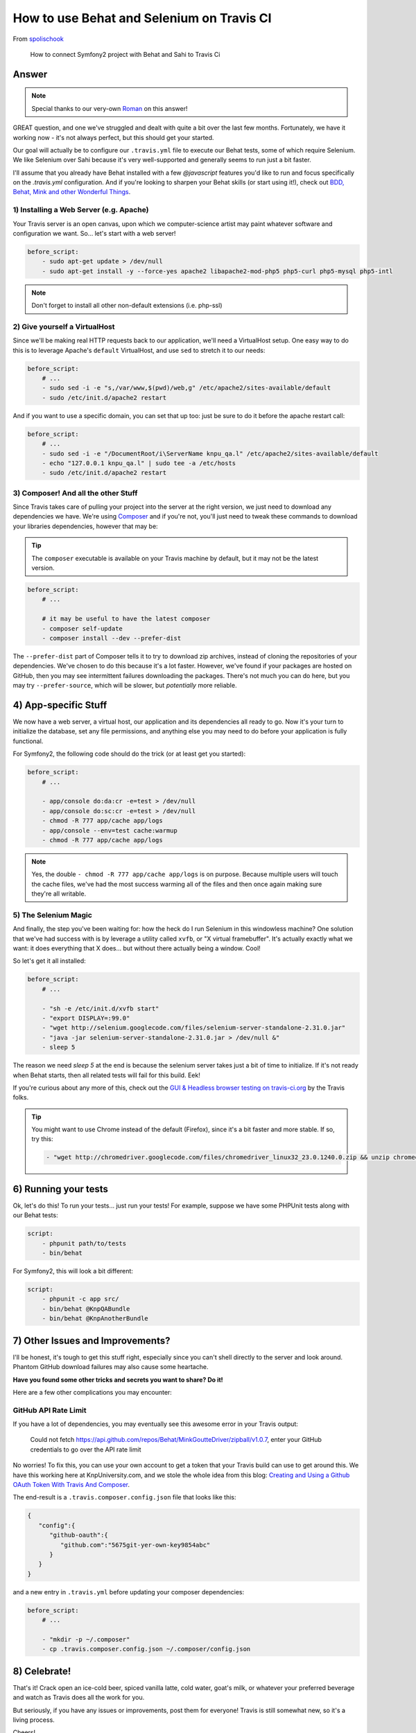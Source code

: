 How to use Behat and Selenium on Travis CI
==========================================

From `spolischook`_

  How to connect Symfony2 project with Behat and Sahi to Travis Ci

Answer
------

.. note::

    Special thanks to our very-own `Roman`_ on this answer!

GREAT question, and one we've struggled and dealt with quite a bit over the
last few months. Fortunately, we have it working now - it's not always perfect,
but this should get your started.

Our goal will actually be to configure our ``.travis.yml`` file to execute
our Behat tests, some of which require Selenium. We like Selenium over
Sahi because it's very well-supported and generally seems to run just a bit
faster.

I'll assume that you already have Behat installed with a few `@javascript`
features you'd like to run and focus specifically on the `.travis.yml` configuration.
And if you're looking to sharpen your Behat skills (or start using it!),
check out `BDD, Behat, Mink and other Wonderful Things`_.

1) Installing a Web Server (e.g. Apache)
~~~~~~~~~~~~~~~~~~~~~~~~~~~~~~~~~~~~~~~~

Your Travis server is an open canvas, upon which we computer-science artist
may paint whatever software and configuration we want. So... let's start
with a web server!

.. code-block:: yaml

    before_script:
        - sudo apt-get update > /dev/null
        - sudo apt-get install -y --force-yes apache2 libapache2-mod-php5 php5-curl php5-mysql php5-intl

.. note::

    Don't forget to install all other non-default extensions (i.e. php-ssl)

2) Give yourself a VirtualHost
~~~~~~~~~~~~~~~~~~~~~~~~~~~~~~

Since we'll be making real HTTP requests back to our application, we'll need
a VirtualHost setup. One easy way to do this is to leverage Apache's ``default``
VirtualHost, and use ``sed`` to stretch it to our needs:

.. code-block:: yaml

    before_script:
        # ...
        - sudo sed -i -e "s,/var/www,$(pwd)/web,g" /etc/apache2/sites-available/default
        - sudo /etc/init.d/apache2 restart

And if you want to use a specific domain, you can set that up too: just be
sure to do it before the apache restart call:

.. code-block:: yaml

    before_script:
        # ...
        - sudo sed -i -e "/DocumentRoot/i\ServerName knpu_qa.l" /etc/apache2/sites-available/default
        - echo "127.0.0.1 knpu_qa.l" | sudo tee -a /etc/hosts
        - sudo /etc/init.d/apache2 restart

3) Composer! And all the other Stuff
~~~~~~~~~~~~~~~~~~~~~~~~~~~~~~~~~~~~

Since Travis takes care of pulling your project into the server at the right
version, we just need to download any dependencies we have. We're using `Composer`_
and if you're not, you'll just need to tweak these commands to download your
libraries dependencies, however that may be:

.. tip::

    The ``composer`` executable is available on your Travis machine by default,
    but it may not be the latest version.

.. code-block:: yaml

    before_script:
        # ...

        # it may be useful to have the latest composer
        - composer self-update
        - composer install --dev --prefer-dist

The ``--prefer-dist`` part of Composer tells it to try to download zip archives,
instead of cloning the repositories of your dependencies. We've chosen to
do this because it's a lot faster. However, we've found if your packages
are hosted on GitHub, then you may see intermittent failures downloading
the packages. There's not much you can do here, but you may try ``--prefer-source``,
which will be slower, but *potentially* more reliable.

4) App-specific Stuff
---------------------

We now have a web server, a virtual host, our application and its dependencies
all ready to go. Now it's your turn to initialize the database, set any file
permissions, and anything else you may need to do before your application
is fully functional.

For Symfony2, the following code should do the trick (or at least get you
started):

.. code-block:: yaml

    before_script:
        # ...

        - app/console do:da:cr -e=test > /dev/null
        - app/console do:sc:cr -e=test > /dev/null
        - chmod -R 777 app/cache app/logs
        - app/console --env=test cache:warmup
        - chmod -R 777 app/cache app/logs

.. note::

    Yes, the double ``- chmod -R 777 app/cache app/logs`` is on purpose.
    Because multiple users will touch the cache files, we've had the most
    success warming all of the files and then once again making sure they're
    all writable.

5) The Selenium Magic
~~~~~~~~~~~~~~~~~~~~~

And finally, the step you've been waiting for: how the heck do I run Selenium
in this windowless machine? One solution that we've had success with is by
leverage a utility called ``xvfb``, or "X virtual framebuffer". It's actually
exactly what we want: it does everything that X does... but without there
actually being a window. Cool!

So let's get it all installed:

.. code-block:: yaml

    before_script:
        # ...

        - "sh -e /etc/init.d/xvfb start"
        - "export DISPLAY=:99.0"
        - "wget http://selenium.googlecode.com/files/selenium-server-standalone-2.31.0.jar"
        - "java -jar selenium-server-standalone-2.31.0.jar > /dev/null &"
        - sleep 5

The reason we need `sleep 5` at the end is because the selenium server takes
just a bit of time to initialize. If it's not ready when Behat starts, then
all related tests will fail for this build. Eek!

If you're curious about any more of this, check out the `GUI & Headless browser testing on travis-ci.org`_
by the Travis folks.

.. tip::

    You might want to use Chrome instead of the default (Firefox), since
    it's a bit faster and more stable. If so, try this:

    .. code-block:: yaml

        - "wget http://chromedriver.googlecode.com/files/chromedriver_linux32_23.0.1240.0.zip && unzip chromedriver_linux32_23.0.1240.0.zip && sudo mv chromedriver /usr/bin"

6) Running your tests
---------------------

Ok, let's do this! To run your tests... just run your tests! For example,
suppose we have some PHPUnit tests along with our Behat tests:

.. code-block:: yaml

    script:
        - phpunit path/to/tests
        - bin/behat

For Symfony2, this will look a bit different:

.. code-block:: yaml

    script:
        - phpunit -c app src/
        - bin/behat @KnpQABundle
        - bin/behat @KnpAnotherBundle

7) Other Issues and Improvements?
---------------------------------

I'll be honest, it's tough to get this stuff right, especially since you
can't shell directly to the server and look around. Phantom GitHub download
failures may also cause some heartache.

**Have you found some other tricks and secrets you want to share? Do it!**

Here are a few other complications you may encounter:

GitHub API Rate Limit
~~~~~~~~~~~~~~~~~~~~~

If you have a lot of dependencies, you may eventually see this awesome error
in your Travis output:

    Could not fetch https://api.github.com/repos/Behat/MinkGoutteDriver/zipball/v1.0.7,
    enter your GitHub credentials to go over the API rate limit

No worries! To fix this, you can use your own account to get a token that
your Travis build can use to get around this. We have this working here at
KnpUniversity.com, and we stole the whole idea from this blog:
`Creating and Using a Github OAuth Token With Travis And Composer`_.

The end-result is a ``.travis.composer.config.json`` file that looks like this:

.. code-block:: json

    {
       "config":{
          "github-oauth":{
             "github.com":"5675git-yer-own-key9854abc"
          }
       }
    }

and a new entry in ``.travis.yml`` before updating your composer dependencies:

.. code-block:: yaml

    before_script:
        # ...

        - "mkdir -p ~/.composer"
        - cp .travis.composer.config.json ~/.composer/config.json

8) Celebrate!
-------------

That's it! Crack open an ice-cold beer, spiced vanilla latte, cold water,
goat's milk, or whatever your preferred beverage and watch as Travis does
all the work for you.

But seriously, if you have any issues or improvements, post them for everyone!
Travis is still somewhat new, so it's a living process.

Cheers!

.. _`spolischook`: https://twitter.com/SPolischook
.. _`Composer`: https://knpuniversity.com/screencast/composer
.. _`GUI & Headless browser testing on travis-ci.org`: http://about.travis-ci.org/docs/user/gui-and-headless-browsers/
.. _`Creating and Using a Github OAuth Token With Travis And Composer`: http://blog.simplytestable.com/creating-and-using-a-github-oauth-token-with-travis-and-composer/
.. _`Roman`: https://twitter.com/Inoryy
.. _`BDD, Behat, Mink and other Wonderful Things`: https://knpuniversity.com/screencast/behat

